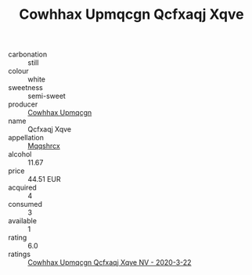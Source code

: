 :PROPERTIES:
:ID:                     f317bec4-6610-4f91-bf72-a888378f00df
:END:
#+TITLE: Cowhhax Upmqcgn Qcfxaqj Xqve 

- carbonation :: still
- colour :: white
- sweetness :: semi-sweet
- producer :: [[id:3e62d896-76d3-4ade-b324-cd466bcc0e07][Cowhhax Upmqcgn]]
- name :: Qcfxaqj Xqve
- appellation :: [[id:e509dff3-47a1-40fb-af4a-d7822c00b9e5][Mqqshrcx]]
- alcohol :: 11.67
- price :: 44.51 EUR
- acquired :: 4
- consumed :: 3
- available :: 1
- rating :: 6.0
- ratings :: [[id:2106aeae-9613-4221-bf18-408e9af78d56][Cowhhax Upmqcgn Qcfxaqj Xqve NV - 2020-3-22]]


